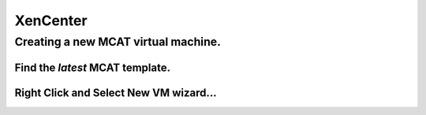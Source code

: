 #########
XenCenter
#########

Creating a new MCAT virtual machine.
====================================

Find the *latest* MCAT template.
--------------------------------

.. image:: images/mcat/xenserver_001.png
    :scale: 50 %
    
Right Click and Select **New VM wizard...**
--------------------------------------------

.. image:: images/mcat/xenserver_002.png
    :scale: 50 %
    
.. image:: images/mcat/xenserver_003.png
    :scale: 50 %
    
.. image:: images/mcat/xenserver_004.png
    :scale: 50 %
    
.. image:: images/mcat/xenserver_005.png
    :scale: 50 %
    
.. image:: images/mcat/xenserver_006.png
    :scale: 50 %
    
.. image:: images/mcat/xenserver_007.png
    :scale: 50 %
    
.. image:: images/mcat/xenserver_008.png
    :scale: 50 %
    
.. image:: images/mcat/xenserver_009.png
    :scale: 50 %

.. image:: images/mcat/xenserver_010.png
    :scale: 50 %
    
.. image:: images/mcat/xenserver_011.png
    :scale: 50 %

.. image:: images/mcat/xenserver_012.png
    :scale: 50 %
    
.. image:: images/mcat/xenserver_013.png
    :scale: 50 %
    
.. image:: images/mcat/xenserver_014.png
    :scale: 50 %
    
.. image:: images/mcat/xenserver_015.png
    :scale: 50 %
    
.. image:: images/mcat/xenserver_016.png
    :scale: 50 %
